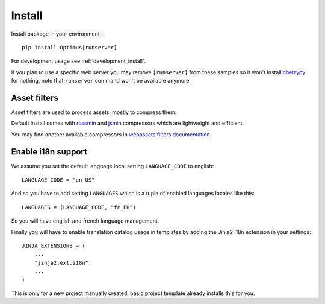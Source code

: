 .. _pip: http://www.pip-installer.org/
.. _virtualenv: http://www.virtualenv.org/
.. _cherrypy: http://cherrypy.org/
.. _rcssmin: https://github.com/ndparker/rcssmin
.. _jsmin: https://github.com/tikitu/jsmin/
.. _webassets: https://github.com/miracle2k/webassets

.. _install_intro:

=======
Install
=======

Install package in your environment : ::

    pip install Optimus[runserver]

For development usage see :ref:`development_install`.

If you plan to use a specific web server you may remove ``[runserver]`` from these
samples so it won't install `cherrypy`_ for nothing, note that ``runserver`` command
won't be available anymore.


Asset filters
*************

Asset filters are used to process assets, mostly to compress them.

Default install comes with `rcssmin`_ and `jsmin`_ compressors which are lightweight
and efficient.

You may find another available compressors in
`webassets filters documentation <https://webassets.readthedocs.io/en/latest/builtin_filters.html>`_.


Enable i18n support
*******************

We assume you set the default language local setting ``LANGUAGE_CODE`` to english: ::

    LANGUAGE_CODE = "en_US"

And so you have to add setting ``LANGUAGES`` which is a tuple of enabled languages
locales like this: ::

    LANGUAGES = (LANGUAGE_CODE, "fr_FR")

So you will have english and french language management.

Finally you will have to enable translation catalog usage in templates by adding the
Jinja2 i18n extension in your settings: ::

    JINJA_EXTENSIONS = (
        ...
        "jinja2.ext.i18n",
        ...
    )

This is only for a new project manually created, basic project template already
installs this for you.

